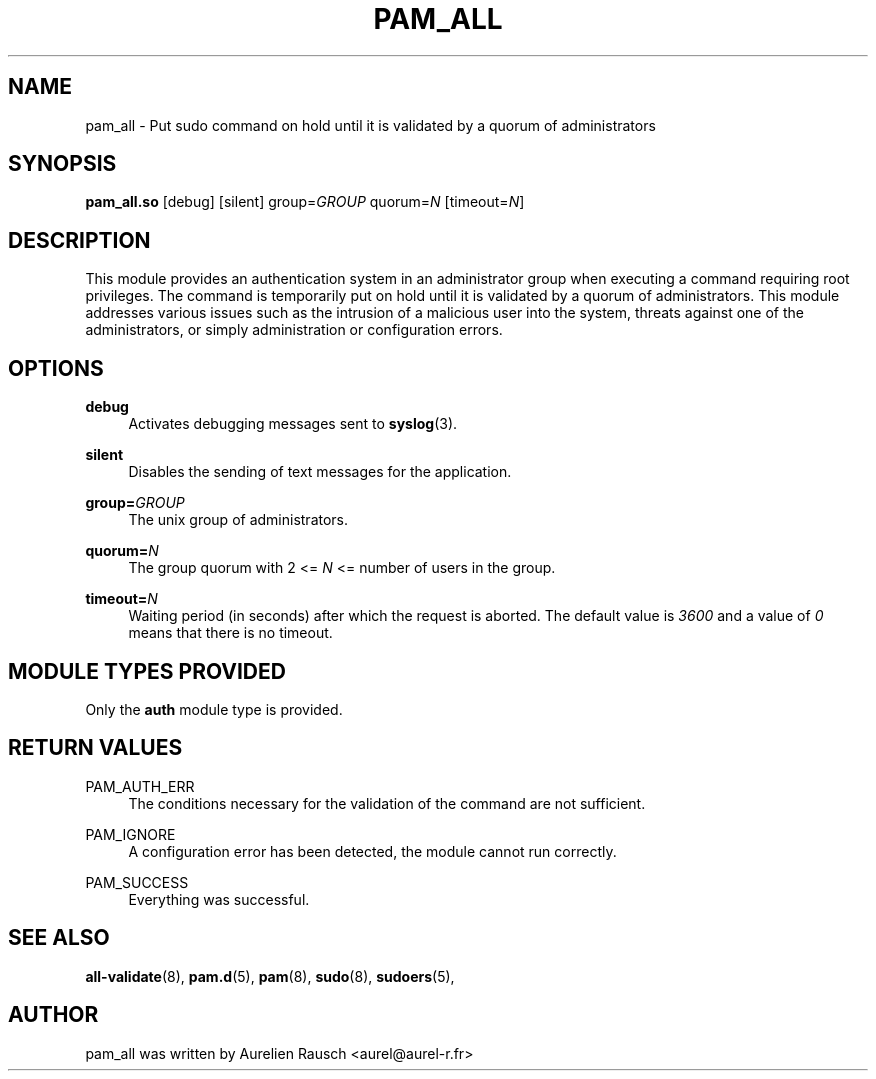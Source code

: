 .\" Copyright (c) 2015, 2019 Rausch Aurélien
.\"
.\" %%%LICENSE_START(GPLv2+_DOC_FULL)
.\" This is free documentation; you can redistribute it and/or
.\" modify it under the terms of the GNU General Public License as
.\" published by the Free Software Foundation; either version 2 of
.\" the License, or (at your option) any later version.
.\"
.\" The GNU General Public License's references to "object code"
.\" and "executables" are to be interpreted as the output of any
.\" document formatting or typesetting system, including
.\" intermediate and printed output.
.\"
.\" This manual is distributed in the hope that it will be useful,
.\" but WITHOUT ANY WARRANTY; without even the implied warranty of
.\" MERCHANTABILITY or FITNESS FOR A PARTICULAR PURPOSE.  See the
.\" GNU General Public License for more details.
.\"
.\" You should have received a copy of the GNU General Public
.\" License along with this manual; if not, see
.\" <http://www.gnu.org/licenses/>.
.\" %%%LICENSE_END
.TH "PAM_ALL" "8" "05/05/2019" "Linux-PAM Manual" "Linux\-PAM Manual"
.SH NAME
pam_all \- Put sudo command on hold until it is validated by a quorum of
administrators 
.SH SYNOPSIS
.B \fBpam_all\&.so\fR 
[debug] [silent]
group=\fIGROUP\fR
quorum=\fIN\fR
[timeout=\fIN\fR]
.SH DESCRIPTION
.PP
This module provides an authentication system in an administrator group when 
executing a command requiring root privileges. The command is  
temporarily put on hold until it is validated by a quorum of administrators. 
This module addresses various issues such as the intrusion of a malicious user 
into the system, threats against one of the administrators, or simply 
administration or configuration errors.
.SH OPTIONS
.PP
\fBdebug\fR
.RS 4
Activates debugging messages sent to \fBsyslog\fR(3)\&.
.RE
.PP
\fBsilent\fR
.RS 4
Disables the sending of text messages for the application\&.
.RE
.PP
\fBgroup=\fR\fIGROUP\fR
.RS 4
The unix group of administrators\&.
.RE
.PP
\fBquorum=\fR\fIN\fR
.RS 4
The group quorum with 2 <= \fIN\fR <= number of users in the group\&.
.RE
.PP
\fBtimeout=\fR\fIN\fR
.RS 4
Waiting period (in seconds) after which the request is aborted. The default
value is \fI3600\fR and a value of \fI0\fR means that there is no timeout\&.
.RE

.SH "MODULE TYPES PROVIDED"
.PP
Only the \fBauth\fR module type is provided\&.
.SH "RETURN VALUES"
.PP
PAM_AUTH_ERR
.RS 4
The conditions necessary for the validation of the command are not sufficient\&. 
.RE
.PP
PAM_IGNORE
.RS 4
A configuration error has been detected, the module cannot run correctly\&. 
.RE
.PP
PAM_SUCCESS
.RS 4
Everything was successful\&.
.RE
.SH "SEE ALSO"
.PP
\fBall-validate\fR(8),
\fBpam.d\fR(5),
\fBpam\fR(8),
\fBsudo\fR(8),
\fBsudoers\fR(5),
.SH "AUTHOR"
.PP
pam_all was written by Aurelien Rausch <aurel@aurel-r.fr>
